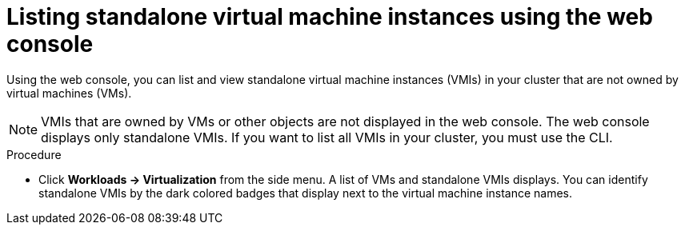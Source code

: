 
// Module included in the following assemblies:
//
// * virt/virtual_machines/virt-manage-vmis-web.adoc

:_content-type: PROCEDURE
[id="virt-listing-vmis-web_{context}"]
= Listing standalone virtual machine instances using the web console

Using the web console, you can list and view standalone virtual machine instances (VMIs) in your cluster that are not owned by virtual machines (VMs).

[NOTE]
====
VMIs that are owned by VMs or other objects are not displayed in the web console. The web console displays only standalone VMIs. If you want to list all VMIs in your cluster, you must use the CLI.
====


.Procedure

* Click *Workloads -> Virtualization* from the side menu. A list of VMs and standalone VMIs displays. You can identify standalone VMIs by the dark colored badges that display next to the virtual machine instance names.
